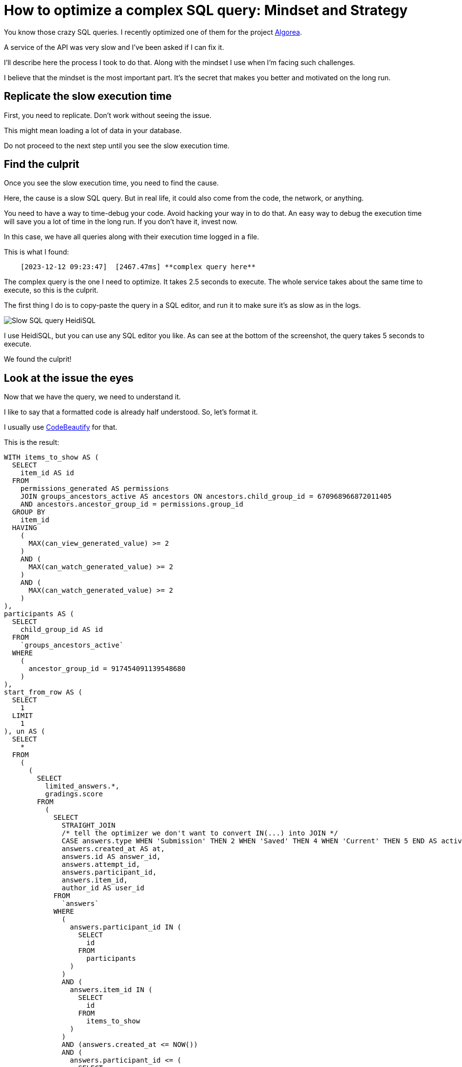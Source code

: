 :source-highlighter: highlight.js
= How to optimize a complex SQL query: Mindset and Strategy

You know those crazy SQL queries. I recently optimized one of them for the project https://github.com/France-ioi/AlgoreaBackend[Algorea,window=_blank].

A service of the API was very slow and I've been asked if I can fix it.

I'll describe here the process I took to do that. Along with the mindset I use when I'm facing such challenges.

I believe that the mindset is the most important part.
It's the secret that makes you better and motivated on the long run.


== Replicate the slow execution time

First, you need to replicate. Don't work without seeing the issue.

This might mean loading a lot of data in your database.

Do not proceed to the next step until you see the slow execution time.


== Find the culprit

Once you see the slow execution time, you need to find the cause.

Here, the cause is a slow SQL query. But in real life, it could also come from the code, the network, or anything.

You need to have a way to time-debug your code. Avoid hacking your way in to do that.
An easy way to debug the execution time will save you a lot of time in the long run.
If you don't have it, invest now.

In this case, we have all queries along with their execution time logged in a file.

This is what I found:

----
    [2023-12-12 09:23:47]  [2467.47ms] **complex query here**
----

The complex query is the one I need to optimize. It takes 2.5 seconds to execute.
The whole service takes about the same time to execute, so this is the culprit.

The first thing I do is to copy-paste the query in a SQL editor, and run it to make sure it's as slow as in the logs.

image::slow_query_heidisql.PNG[Slow SQL query HeidiSQL, role="center"]

I use HeidiSQL, but you can use any SQL editor you like. As can see at the bottom of the screenshot, the query takes 5 seconds to execute.

We found the culprit!


== Look at the issue the eyes

Now that we have the query, we need to understand it.

I like to say that a formatted code is already half understood. So, let's format it.

I usually use https://codebeautify.org/sqlformatter[CodeBeautify,window=_blank] for that.

This is the result:

[,sql]
----
WITH items_to_show AS (
  SELECT
    item_id AS id
  FROM
    permissions_generated AS permissions
    JOIN groups_ancestors_active AS ancestors ON ancestors.child_group_id = 670968966872011405
    AND ancestors.ancestor_group_id = permissions.group_id
  GROUP BY
    item_id
  HAVING
    (
      MAX(can_view_generated_value) >= 2
    )
    AND (
      MAX(can_watch_generated_value) >= 2
    )
    AND (
      MAX(can_watch_generated_value) >= 2
    )
),
participants AS (
  SELECT
    child_group_id AS id
  FROM
    `groups_ancestors_active`
  WHERE
    (
      ancestor_group_id = 917454091139548680
    )
),
start_from_row AS (
  SELECT
    1
  LIMIT
    1
), un AS (
  SELECT
    *
  FROM
    (
      (
        SELECT
          limited_answers.*,
          gradings.score
        FROM
          (
            SELECT
              STRAIGHT_JOIN
              /* tell the optimizer we don't want to convert IN(...) into JOIN */
              CASE answers.type WHEN 'Submission' THEN 2 WHEN 'Saved' THEN 4 WHEN 'Current' THEN 5 END AS activity_type_int,
              answers.created_at AS at,
              answers.id AS answer_id,
              answers.attempt_id,
              answers.participant_id,
              answers.item_id,
              author_id AS user_id
            FROM
              `answers`
            WHERE
              (
                answers.participant_id IN (
                  SELECT
                    id
                  FROM
                    participants
                )
              )
              AND (
                answers.item_id IN (
                  SELECT
                    id
                  FROM
                    items_to_show
                )
              )
              AND (answers.created_at <= NOW())
              AND (
                answers.participant_id <= (
                  SELECT
                    MAX(id)
                  FROM
                    participants
                )
              )
              AND (
                answers.participant_id >= (
                  SELECT
                    MIN(id)
                  FROM
                    participants
                )
              )
              AND (
                answers.item_id <= (
                  SELECT
                    MAX(id)
                  FROM
                    items_to_show
                )
              )
              AND (
                answers.item_id >= (
                  SELECT
                    MIN(id)
                  FROM
                    items_to_show
                )
              )
            ORDER BY
              answers.created_at DESC,
              answers.item_id ASC,
              answers.participant_id ASC,
              answers.attempt_id DESC,
              CASE answers.type WHEN 'Submission' THEN 2 WHEN 'Saved' THEN 4 WHEN 'Current' THEN 5 END DESC,
              answers.id ASC
            LIMIT
              20
          ) AS limited_answers
          LEFT JOIN gradings ON gradings.answer_id = limited_answers.answer_id
      )
      UNION ALL
        (
          SELECT
            STRAIGHT_JOIN
            /* tell the optimizer we don't want to convert IN(...) into JOIN */
            1 AS activity_type_int,
            started_at AS at,
            -1 AS answer_id,
            started_results.attempt_id,
            started_results.participant_id,
            started_results.item_id,
            started_results.participant_id AS user_id,
            NULL AS score
          FROM
            results AS started_results
          WHERE
            (
              started_results.item_id <= (
                SELECT
                  MAX(id)
                FROM
                  items_to_show
              )
            )
            AND (
              started_results.item_id >= (
                SELECT
                  MIN(id)
                FROM
                  items_to_show
              )
            )
            AND (
              started_results.item_id IN (
                SELECT
                  id
                FROM
                  items_to_show
              )
            )
            AND (
              started_results.started_at <= NOW()
            )
            AND (
              started_results.participant_id <= (
                SELECT
                  MAX(id)
                FROM
                  participants
              )
            )
            AND (
              started_results.participant_id >= (
                SELECT
                  MIN(id)
                FROM
                  participants
              )
            )
            AND (
              started_results.participant_id IN (
                SELECT
                  id
                FROM
                  participants
              )
            )
          ORDER BY
            started_results.started_at DESC,
            started_results.item_id ASC,
            started_results.participant_id ASC,
            started_results.attempt_id DESC
          LIMIT
            20
        )
      UNION ALL
        (
          SELECT
            STRAIGHT_JOIN
            /* tell the optimizer we don't want to convert IN(...) into JOIN */
            3 AS activity_type_int,
            validated_results.validated_at AS at,
            -1 AS answer_id,
            validated_results.attempt_id,
            validated_results.participant_id,
            validated_results.item_id,
            validated_results.participant_id AS user_id,
            NULL AS score
          FROM
            results AS validated_results
          WHERE
            (
              validated_results.item_id IN (
                SELECT
                  id
                FROM
                  items_to_show
              )
            )
            AND (
              validated_results.validated_at <= NOW()
            )
            AND (
              validated_results.participant_id IN (
                SELECT
                  id
                FROM
                  participants
              )
            )
          ORDER BY
            validated_results.validated_at DESC,
            validated_results.item_id ASC,
            validated_results.participant_id ASC,
            validated_results.attempt_id DESC
          LIMIT
            20
        )
    ) AS un
)
SELECT
  STRAIGHT_JOIN CASE activity_type_int WHEN 1 THEN 'result_started' WHEN 2 THEN 'submission' WHEN 3 THEN 'result_validated' WHEN 4 THEN 'saved_answer' WHEN 5 THEN 'current_answer' END AS activity_type,
  at,
  answer_id,
  attempt_id,
  participant_id,
  score,
  items.id AS itemid,
  items.type AS itemtype,
  groups.id AS participant__id,
  groups.name AS participant__name,
  groups.type AS participant__type,
  users.login AS user__login,
  users.group_id AS user__id,
  users.group_id = 670968966872011405
  OR personal_info_view_approvals.approved AS user__show_personal_info,
  IF(
    users.group_id = 670968966872011405
    OR personal_info_view_approvals.approved,
    users.first_name,
    NULL
  ) AS user__first_name,
  IF(
    users.group_id = 670968966872011405
    OR personal_info_view_approvals.approved,
    users.last_name,
    NULL
  ) AS user__last_name,
  IF(
    user_strings.language_tag IS NULL,
    default_strings.title, user_strings.title
  ) AS itemstringtitle
FROM
  (
    SELECT
      *
    FROM
      `un`
    ORDER BY
      un.at DESC,
      un.item_id ASC,
      un.participant_id ASC,
      un.attempt_id DESC,
      un.activity_type_int DESC,
      un.answer_id ASC
    LIMIT
      20
  ) AS activities
  JOIN items ON items.id = item_id
  JOIN `groups` ON groups.id = participant_id
  LEFT JOIN users ON users.group_id = user_id
  LEFT JOIN LATERAL (
    SELECT
      1 AS approved
    FROM
      `groups_ancestors_active`
      JOIN group_managers ON group_managers.group_id = `groups_ancestors_active`.ancestor_group_id
      JOIN groups_ancestors_active AS group_ancestors ON group_ancestors.ancestor_group_id = group_managers.manager_id
      AND group_ancestors.child_group_id = 670968966872011405
      JOIN groups_groups_active ON groups_groups_active.parent_group_id = groups_ancestors_active.child_group_id
      AND groups_groups_active.personal_info_view_approved
    WHERE
      (
        groups_groups_active.child_group_id = users.group_id
      )
    LIMIT
      1
  ) AS personal_info_view_approvals ON 1
  LEFT JOIN items_strings default_strings ON default_strings.item_id = items.id
  AND default_strings.language_tag = items.default_language_tag
  LEFT JOIN items_strings user_strings ON user_strings.item_id = items.id
  AND user_strings.language_tag = 'fr' [2023 - 12 - 12 09 : 23 : 44] [744.81ms] WITH items_to_show AS (
    SELECT
      item_id AS id
    FROM
      permissions_generated AS permissions
      JOIN groups_ancestors_active AS ancestors ON ancestors.child_group_id = 670968966872011405
      AND ancestors.ancestor_group_id = permissions.group_id
    GROUP BY
      item_id
    HAVING
      (
        MAX(can_view_generated_value) >= 2
      )
      AND (
        MAX(can_watch_generated_value) >= 2
      )
      AND (
        MAX(can_watch_generated_value) >= 2
      )
  ),
  participants AS (
    SELECT
      child_group_id AS id
    FROM
      `groups_ancestors_active`
    WHERE
      (
        ancestor_group_id = 917454091139548680
      )
  )
SELECT
  COUNT(*) AS cnt
FROM
  answers
WHERE
  (
    answers.item_id IN (
      SELECT
        id
      FROM
        items_to_show
    )
  )
  AND (
    answers.participant_id IN (
      SELECT
        id
      FROM
        participants
    )
  )
----

Now is the key moment. ** Do not panic! **


== Get your mindset right!

It's easy to get overwhelmed by complex queries, or any complex software engineering issue.

In those cases, I like to remind myself of the following:

- How long it'll take doesn't matter. It'll take as long as it takes. You can't go faster than the process.

- If I feel stress in my body, or any kind of urgency, I stop and take the time to relax first.

- The only way to get better is to do scary things. So I'm grateful for the opportunity to learn something new.

- It would be okay to fail, but only after having tried everything I could.

- I can only progress one step at a time. First, let's understand the issue.


== Understand

A common mistake is to jump right into the problem, without understanding it first.

You might think it saves time, but it's actually the opposite.

I cannot count the number of times I've been stuck on a problem for hours,
then solved it in 5 minutes after taking a step back to understand the whole context.


=== Understand the context

In this case, it's part of a history API. It's used to display the history of group of users.

This history is composed of 5 types of activities.

The result is paginated, fetching 20 activities at a time.


=== Understand the query

Before digging into the details, I like to understand the general structure of the query.

At a first glance, we can see that:
- there are 3 CTEs (items_to_show, participants, start_from_row)
- there is a big UNION ALL with 3 SELECT

The context helps us to understand that the 3 SELECT that are union together are used to fetch the different types of activities in one query.

Of course, we can ask ourselves if this is the best way to do it. But that's not the point here.

Now we use EXPLAIN to get more information about the query.

[,json]
----
    EXPLAIN # The query...
----

Here's the interesting part in the result:

[,json]
----
{
	"table": "permissions_generated",
	"rows":
	[
		{
			"id": 5,
			"select_type": "DERIVED",
			"table": "answers",
			"partitions": null,
			"type": "ALL",
			"possible_keys": "fk_answers_participant_id_attempt_id_item_id_results",
			"key": null,
			"key_len": null,
			"ref": null,
			"rows": 2356760,
			"filtered": 1.85,
			"Extra": "Using where; Using filesort"
		}
	]
}
----

We can see that the query is using *filesort*, on more than 2 million rows. This is probably the cause of the slowness.


=== Narrow down the origin of the problem

Since the query is composed of 3 sub queries, we can easily test manually each of them.

By testing we find that the first sub query is taking almost all the time:

[,sql]
----
SELECT
  limited_answers.*,
  gradings.score
FROM
  (
    SELECT
      STRAIGHT_JOIN
      /* tell the optimizer we don't want to convert IN(...) into JOIN */
      CASE answers.type WHEN 'Submission' THEN 2 WHEN 'Saved' THEN 4 WHEN 'Current' THEN 5 END AS activity_type_int,
      answers.created_at AS at,
      answers.id AS answer_id,
      answers.attempt_id,
      answers.participant_id,
      answers.item_id,
      author_id AS user_id
    FROM
      `answers`
    WHERE
      (
        answers.participant_id IN (
          SELECT
            id
          FROM
            participants
        )
      )
      AND (
        answers.item_id IN (
          SELECT
            id
          FROM
            items_to_show
        )
      )
      AND (answers.created_at <= NOW())
      AND (
        answers.participant_id <= (
          SELECT
            MAX(id)
          FROM
            participants
        )
      )
      AND (
        answers.participant_id >= (
          SELECT
            MIN(id)
          FROM
            participants
        )
      )
      AND (
        answers.item_id <= (
          SELECT
            MAX(id)
          FROM
            items_to_show
        )
      )
      AND (
        answers.item_id >= (
          SELECT
            MIN(id)
          FROM
            items_to_show
        )
      )
    ORDER BY
      answers.created_at DESC,
      answers.item_id ASC,
      answers.participant_id ASC,
      answers.attempt_id DESC,
      CASE answers.type WHEN 'Submission' THEN 2 WHEN 'Saved' THEN 4 WHEN 'Current' THEN 5 END DESC,
      answers.id ASC
    LIMIT
      20
  ) AS limited_answers
  LEFT JOIN gradings ON gradings.answer_id = limited_answers.answer_id
----

By narrowing down even further, we find that the problem is coming from the ORDER BY clause.
This is exactly what we saw in the EXPLAIN result.

Here's some interesting questions to ask yourself at this point:

- Do we really need to sort the results? In this case, we want to see the most recent activities first. So yes.

- Why's the ORDER BY so complex? Can we simplify it?

The problem is that we cannot create an index with the CASE...WHEN...END statement.

Fortunately, it can be removed because it's not actually used.
It is merely used as a tie breaker, for the results to be deterministic.

We can continue to sort by answers.type to keep the tie-breaker, but the actual order doesn't matter.
It seems that the statement was either copied or is coming from a previous version of the query.


== Fix the issue

We update the query by removing the CASE...WHEN...END statement.

Then, we create an index on the columns used in the ORDER BY clause.

[,sql]
----
ALTER TABLE `answers` ADD INDEX `c_at_desc_item_id_part_id_attempt_id_desc_type_desc_answers`
	(`created_at` DESC,`item_id`,`participant_id`,`attempt_id` DESC, `type` DESC, id)
;
----

We finally check the query again, to make sure it's using the index.

Result: the query is now executed almost instantly.


== Check for potential other issues before calling it done

Will the other parts of the query pose a problem in the future?

Here, we can see that the other parts of the query are already using an index. So they should be fine.

This can be seen in the full result of EXPLAIN.


=== Conclusion

We've seen that in order to optimize a complex SQL query, we need to:

1. Replicate the slow execution time
2. Find the query causing the issue
3. Get your mindset right!
4. Understand the context and the issue
5. Narrow down the origin of the problem
6. Fix the issue and test it works
7. Make sure there are no other issues

I hope this will help you in your future optimizations!

If you have any questions, feel free to ask in the comments below.

If you have a better way to do it, I'd love to hear it too!

If your company is struggling with performance issues, I might be able to help you. You can link:/articles/about-me#contact[contact me] to discuss it.

Thank you for reading!

_Photo by link:https://unsplash.com/@sifat_niloy?utm_content=creditCopyText&utm_medium=referral&utm_source=unsplash[Sifat Niloy,window=_blank,opts=nofollow] on link:https://unsplash.com/photos/a-circular-stained-glass-window-in-a-building-2OsgcS-135s?utm_content=creditCopyText&utm_medium=referral&utm_source=unsplash[Unsplash,window=_blank,opts=nofollow]_
